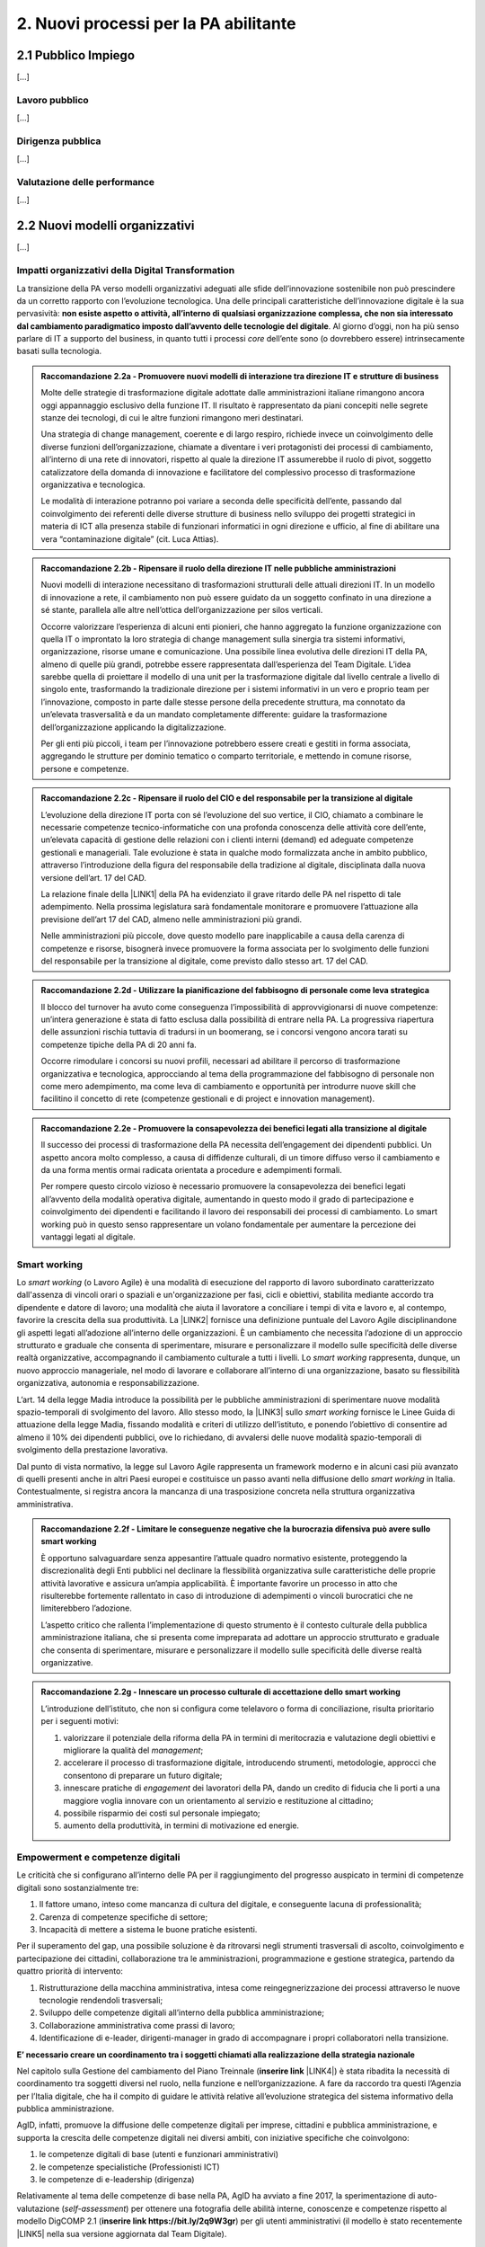 
.. _h2780147017212a45ef2d5d5d686c5d:

2. Nuovi processi per la PA abilitante
######################################

.. _h2c1d74277104e41780968148427e:




.. _h7f5205818a4760163a5815c5b4a7a:

2.1 Pubblico Impiego
********************

[...]

.. _h303577897b69403f2f4630467ceb:

Lavoro pubblico
===============

[...]

.. _h1534f3631685e35627950401f181c52:

Dirigenza pubblica
==================

[...]

.. _hb56171f4d3a7d7a544d483155235171:

Valutazione delle performance
=============================

[...]

.. _h536c16327d49b4a6a7b6f3f6a631841:

2.2 Nuovi modelli organizzativi
*******************************

[...]

.. _h477b67686c326452282115c4153483c:

Impatti organizzativi della Digital Transformation
==================================================

La transizione della PA verso modelli organizzativi adeguati alle sfide dell’innovazione sostenibile non può prescindere da un corretto rapporto con l’evoluzione tecnologica. Una delle principali caratteristiche dell’innovazione digitale è la sua pervasività: \ |STYLE0|\ . Al giorno d’oggi, non ha più senso parlare di IT a supporto del business, in quanto tutti i processi \ |STYLE1|\  dell’ente sono (o dovrebbero essere) intrinsecamente basati sulla tecnologia.


.. admonition:: Raccomandazione 2.2a - Promuovere nuovi modelli di interazione tra direzione IT e strutture di business

    Molte delle strategie di trasformazione digitale adottate dalle amministrazioni italiane rimangono ancora oggi appannaggio esclusivo della funzione IT. Il risultato è rappresentato da piani concepiti nelle segrete stanze dei tecnologi, di cui le altre funzioni rimangono meri destinatari.
    
    Una strategia di change management, coerente e di largo respiro, richiede invece un coinvolgimento delle diverse funzioni dell’organizzazione, chiamate a diventare i veri protagonisti dei processi di cambiamento, all’interno di una rete di innovatori, rispetto al quale la direzione IT assumerebbe il ruolo di pivot, soggetto catalizzatore della domanda di innovazione e facilitatore del complessivo processo di trasformazione organizzativa e tecnologica.
    
    Le modalità di interazione potranno poi variare a seconda delle specificità dell’ente, passando dal coinvolgimento dei referenti delle diverse strutture di business nello sviluppo dei progetti strategici in materia di ICT alla presenza stabile di funzionari informatici in ogni direzione e ufficio, al fine di abilitare una vera “contaminazione digitale” (cit. Luca Attias).


.. admonition:: Raccomandazione 2.2b - Ripensare il ruolo della direzione IT nelle pubbliche amministrazioni

    Nuovi modelli di interazione necessitano di trasformazioni strutturali delle attuali direzioni IT. In un modello di innovazione a rete, il cambiamento non può essere guidato da un soggetto confinato in una direzione a sé stante, parallela alle altre nell’ottica dell’organizzazione per silos verticali.
    
    Occorre valorizzare l’esperienza di alcuni enti pionieri, che hanno aggregato la funzione organizzazione con quella IT o improntato la loro strategia di change management sulla sinergia tra sistemi informativi, organizzazione, risorse umane e comunicazione.
    Una possibile linea evolutiva delle direzioni IT della PA, almeno di quelle più grandi, potrebbe essere rappresentata dall’esperienza del Team Digitale. L’idea sarebbe quella di proiettare il modello di una unit per la trasformazione digitale dal livello centrale a livello di singolo ente, trasformando la tradizionale direzione per i sistemi informativi in un vero e proprio team per l’innovazione, composto in parte dalle stesse persone della precedente struttura, ma connotato da un’elevata trasversalità e da un mandato completamente differente: guidare la trasformazione dell’organizzazione applicando la digitalizzazione. 
    
    Per gli enti più piccoli, i team per l’innovazione potrebbero essere creati e gestiti in forma associata, aggregando le strutture per dominio tematico o comparto territoriale, e mettendo in comune risorse, persone e competenze.


.. admonition:: Raccomandazione 2.2c - Ripensare il ruolo del CIO e del responsabile per la transizione al digitale

    L’evoluzione della direzione IT porta con sé l’evoluzione del suo vertice, il CIO, chiamato a combinare le necessarie competenze tecnico-informatiche con una profonda conoscenza delle attività core dell’ente, un’elevata capacità di gestione delle relazioni con i clienti interni (demand) ed adeguate competenze gestionali e manageriali. Tale evoluzione è stata in qualche modo formalizzata anche in ambito pubblico, attraverso l’introduzione della figura del responsabile della tradizione al digitale, disciplinata dalla nuova versione dell’art. 17 del CAD.
    
    La relazione finale della \ |LINK1|\  della PA ha evidenziato il grave ritardo delle PA nel rispetto di tale adempimento. Nella prossima legislatura sarà fondamentale monitorare e promuovere l’attuazione alla previsione dell’art 17 del CAD, almeno nelle amministrazioni più grandi.
    
    Nelle amministrazioni più piccole, dove questo modello pare inapplicabile a causa della carenza di competenze e risorse, bisognerà invece promuovere la forma associata per lo svolgimento delle funzioni del responsabile per la transizione al digitale, come previsto dallo stesso art. 17 del CAD.


.. admonition:: Raccomandazione 2.2d - Utilizzare la pianificazione del fabbisogno di personale come leva strategica

    Il blocco del turnover ha avuto come conseguenza l’impossibilità di approvvigionarsi di nuove competenze: un’intera generazione è stata di fatto esclusa dalla possibilità di entrare nella PA. La progressiva riapertura delle assunzioni rischia tuttavia di tradursi in un boomerang, se i concorsi vengono ancora tarati su competenze tipiche della PA di 20 anni fa.
    
    Occorre rimodulare i concorsi su nuovi profili, necessari ad abilitare il percorso di trasformazione organizzativa e tecnologica, approcciando al tema della programmazione del fabbisogno di personale non come mero adempimento, ma come leva di cambiamento e opportunità per introdurre nuove skill che facilitino il concetto di rete (competenze gestionali e di project e innovation management).


.. admonition:: Raccomandazione 2.2e - Promuovere la consapevolezza dei benefici legati alla transizione al digitale

    Il successo dei processi di trasformazione della PA necessita dell’engagement dei dipendenti pubblici. Un aspetto ancora molto complesso, a causa di diffidenze culturali, di un timore diffuso verso il cambiamento e da una forma mentis ormai radicata orientata a procedure e adempimenti formali.
    
    Per rompere questo circolo vizioso è necessario promuovere la consapevolezza dei benefici legati all’avvento della modalità operativa digitale, aumentando in questo modo il grado di partecipazione e coinvolgimento dei dipendenti e facilitando il lavoro dei responsabili dei processi di cambiamento. Lo smart working può in questo senso rappresentare un volano fondamentale per aumentare la percezione dei vantaggi legati al digitale.

.. _h487b20173d765e78103738b44797d7c:

Smart working
=============

Lo \ |STYLE2|\  (o Lavoro Agile) è una modalità di esecuzione del rapporto di lavoro subordinato caratterizzato dall'assenza di vincoli orari o spaziali e un'organizzazione per fasi, cicli e obiettivi, stabilita mediante accordo tra dipendente e datore di lavoro; una modalità che aiuta il lavoratore a conciliare i tempi di vita e lavoro e, al contempo, favorire la crescita della sua produttività. La \ |LINK2|\  fornisce una definizione puntuale del Lavoro Agile disciplinandone gli aspetti legati all’adozione all’interno delle organizzazioni. È un cambiamento che necessita l’adozione di un approccio strutturato e graduale che consenta di sperimentare, misurare e personalizzare il modello sulle specificità delle diverse realtà organizzative, accompagnando il cambiamento culturale a tutti i livelli. Lo \ |STYLE3|\  rappresenta, dunque, un nuovo approccio manageriale, nel modo di lavorare e collaborare all’interno di una organizzazione, basato su flessibilità organizzativa, autonomia e responsabilizzazione.

L’art. 14 della legge Madia introduce la possibilità per le pubbliche amministrazioni di sperimentare nuove modalità spazio-temporali di svolgimento del lavoro. Allo stesso modo, la \ |LINK3|\  sullo \ |STYLE4|\  fornisce le Linee Guida di attuazione della legge Madia, fissando modalità e criteri di utilizzo dell’istituto, e ponendo l’obiettivo di consentire ad almeno il 10% dei dipendenti pubblici, ove lo richiedano, di avvalersi delle nuove modalità spazio-temporali di svolgimento della prestazione lavorativa. 

Dal punto di vista normativo, la legge sul Lavoro Agile rappresenta un framework moderno e in alcuni casi più avanzato di quelli presenti anche in altri Paesi europei e costituisce un passo avanti nella diffusione dello \ |STYLE5|\  in Italia. Contestualmente, si registra ancora la mancanza di una trasposizione concreta nella struttura organizzativa amministrativa. 


.. admonition:: Raccomandazione 2.2f - Limitare le conseguenze negative che la burocrazia difensiva può avere sullo smart working

    È opportuno salvaguardare senza appesantire l’attuale quadro normativo esistente, proteggendo la discrezionalità degli Enti pubblici nel declinare la flessibilità organizzativa sulle caratteristiche delle proprie attività lavorative e assicura un’ampia applicabilità. È importante favorire un processo in atto che risulterebbe fortemente rallentato in caso di introduzione di adempimenti o vincoli burocratici che ne limiterebbero l’adozione. 
    
    L’aspetto critico che rallenta l’implementazione di questo strumento è il contesto culturale della pubblica amministrazione italiana, che si presenta come impreparata ad adottare un approccio strutturato e graduale che consenta di sperimentare, misurare e personalizzare il modello sulle specificità delle diverse realtà organizzative.


.. admonition:: Raccomandazione 2.2g - Innescare un processo culturale di accettazione dello smart working

    L’introduzione dell’istituto, che non si configura come telelavoro o forma di conciliazione, risulta prioritario per i seguenti motivi:
    
    #. valorizzare il potenziale della riforma della PA in termini di meritocrazia e valutazione degli obiettivi e migliorare la qualità del \ |STYLE6|\ ;
    
    #. accelerare il processo di trasformazione digitale, introducendo strumenti, metodologie, approcci che consentono di preparare un futuro digitale;
    
    #. innescare pratiche di \ |STYLE7|\  dei lavoratori della PA, dando un credito di fiducia che li porti a una maggiore voglia innovare con un orientamento al servizio e restituzione al cittadino;
    
    #. possibile risparmio dei costi sul personale impiegato;
    
    #. aumento della produttività, in termini di motivazione ed energie.

.. _h4c167f32a141a761c12e338354e72:

Empowerment e competenze digitali
=================================

Le criticità che si configurano all’interno delle PA per il raggiungimento del progresso auspicato in termini di competenze digitali sono sostanzialmente tre:

#. Il fattore umano, inteso come mancanza di cultura del digitale, e conseguente lacuna di professionalità;

#. Carenza di competenze specifiche di settore;

#. Incapacità di mettere a sistema le buone pratiche esistenti.

Per il superamento del gap, una possibile soluzione è da ritrovarsi negli strumenti trasversali di ascolto, coinvolgimento e partecipazione dei cittadini, collaborazione tra le amministrazioni, programmazione e gestione strategica, partendo da quattro priorità di intervento: 

#. Ristrutturazione della macchina amministrativa, intesa come reingegnerizzazione dei processi attraverso le nuove tecnologie rendendoli trasversali; 

#. Sviluppo delle competenze digitali all’interno della pubblica amministrazione; 

#. Collaborazione amministrativa come prassi di lavoro; 

#. Identificazione di e-leader, dirigenti-manager in grado di accompagnare i propri collaboratori nella transizione.

\ |STYLE8|\  

Nel capitolo sulla Gestione del cambiamento del Piano Treinnale (\ |STYLE9|\  \ |LINK4|\ ) è stata ribadita la necessità di coordinamento tra soggetti diversi nel ruolo, nella funzione e nell’organizzazione. A fare da raccordo tra questi l’Agenzia per l’Italia digitale, che ha il compito di guidare le attività relative all’evoluzione strategica del sistema informativo della pubblica amministrazione.

AgID, infatti, promuove la diffusione delle competenze digitali per imprese, cittadini e pubblica amministrazione, e supporta la crescita delle competenze digitali nei diversi ambiti, con iniziative specifiche che coinvolgono:

#. le competenze digitali di base (utenti e funzionari amministrativi)

#. le competenze specialistiche (Professionisti ICT)

#. le competenze di e-leadership (dirigenza)

Relativamente al tema delle competenze di base nella PA, AgID ha avviato a fine 2017, la sperimentazione di auto-valutazione (\ |STYLE10|\ ) per ottenere una fotografia delle abilità interne, conoscenze e competenze rispetto al modello DigCOMP 2.1 (\ |STYLE11|\ ) per gli utenti amministrativi (il modello è stato recentemente \ |LINK5|\  nella sua versione aggiornata dal Team Digitale). 

\ |STYLE12|\ 

Ciò che rimane oscuro è come si passi dal problema alla soluzione, per cui sarebbe prioritario definire una strategia univoca che traduca i risultati dell’assessment iniziale in un piano di formazione immediatamente implementabile. 

.. _h534a132e2c25401a321d975c326c:

2.3 Partecipazione e Trasparenza
********************************

L’applicazione del principio di sussidiarietà orizzontale, contenuto all’ultimo comma dell’Art. 118 Cost., che disciplina l’autonoma iniziativa dei cittadini, ha ricadute dirette in due settori di indagine:

* Nei meccanismi di rilascio delle informazioni detenute dalle pubbliche amministrazioni ai cittadini, e viceversa, ossia nella gestione delle informazioni rilasciate dai cittadini quotidianamente in qualità di utenti

* Nelle nuove forme di attivismo civico esistenti a livello locale o centrale

Dal punto di vista della trasparenza e del rilascio dei dati in formato aperto, il quadro si mostra generalmente confuso. Dal punto di vista normativo,oggi sono disponibili tre modalità di accesso: 

#. Accesso agli atti (Legge 241/90) - \ |STYLE13|\  \ |LINK6|\  

#. Accesso civico (D.lgs. n. 33/2013) - \ |STYLE14|\  \ |LINK7|\   

#. Accesso generalizzato previsto dal FOIA - \ |STYLE15|\  \ |LINK8|\ 

Talvolta questa tripartizione genera l’impasse nelle stesse pubbliche amministrazioni, responsabili della messa a disposizione dei dati. A questo si aggiunge la mancanza di una cultura della trasparenza al di là delle prescrizioni di legge, che favorisca l’emergere di nuove opportunità per conoscere se stesse in relazione ad altre. 

Sul fronte dell’attivismo civico, fa fede il concetto di Onlife, una realtà che non distingue più tra essere online e offline. Siamo in un reale ibrido, dove il digitale è solo una parte del tangibile\ [#F1]_\ . Questo è il punto di partenza da considerare per il governo che si insedierà dopo le elezioni. 

.. _h13124ee2d297352232d2f4513352431:

Nuove forme di attivismo civico
===============================

Nell’ottica del superamento del rapporto bipolare tra istituzioni e cittadino, emerge l’esigenza di un cambio di paradigma nell’elaborazione delle policy pubbliche, che limiti la prepotenza burocratica che ha finora caratterizzato le scelte amministrative. 

Il concetto di cittadinanza è mutato sia da un punto di vista strumentale (adesso non distinguiamo più tra cittadinanza analogica e cittadinanza digitale, entrambe pesano allo stesso modo), sia dal punto di vista dei contenuti che i cittadini producono in qualità di utenti (il cittadino come consumatore non agisce più solo come destinatario finale dell’informazione o del processo, ma diventa risorsa per la quantità di informazioni che produce in prima persona, e che condivide).

\ |STYLE16|\ 

Sarà opportuno favorire sempre di più la creazione e la manutenzione dei luoghi dello scambio di informazioni tra cittadini-utenti, formando i cittadini sui diversi strumenti a disposizione, che diano loro la percezione di come le decisioni sono state prese e per quali finalità. Le informazioni dovrebbero essere non solo disponibili, ma anche fruibili per favorire l’empowerment e l’engagement.

\ |STYLE17|\  

Nella progettazione, ad esempio, di una smart city, i dati forniti dai cittadini come produttori è necessario che diventino beni comuni digitali (\ |STYLE18|\ ) utili attraverso:

* Normazione a livello centrale dei processi di profilazione dell’utente

* Mappatura e analisi contestuale delle buone pratiche esistenti

* Standardizzazione di una cultura civica digitale condivisa  

\ |STYLE19|\ 

Le nuove forme di attivismo civico sono nate in maniera spontanea, e hanno finora creato esternalità positive per la comunità intera, non incidendo su risorse pubbliche se non in piccola parte, e facendo trarre vantaggio anche alle pubbliche amministrazioni. Il prossimo passo, dovrebbe essere quello da parte delle istituzioni di recuperare la governance dei processi partecipativi, trainando dall’alto il cittadino, mentre quest’ultimo “preme” dal basso. 

In questo senso, un coordinamento nazionale di quello che è già attivo sui territori  diventa un elemento prioritario nella nuova agenda di governo, che possa fissare degli standard nazionali, limiti di spesa, garanzie di accesso e previsioni di finanziamento regionale, partendo da uno stato dell’arte sulla reale domanda di partecipazione, superando il livello delle linee guida alla consultazione, arrivando a un manuale della partecipazione e dei beni comuni materiali e immateriali (\ |STYLE20|\ ). Un primo tentativo su questo punto è stato presentato lo scorso anno in Camera dei Deputati, come una proposta di legge dal titolo “Più democrazia, più sovranità al cittadino”, che ha proposto la modifica di alcuni articoli del TUEL. 

.. _h3be61737757456664d543f19564b:

Trasparenza
===========

Sul tema della trasparenza, appare piuttosto critica la distanza esistente tra la concezione teorica della messa a disposizione dei dati,e quanto accade nella realtà locali e centrali. Se da un punto di vista normativo il quadro è saturo di indicazioni sulle finalità e obiettivi del rilascio in formato aperto dei dati (dalla Legge n°241/1990 sul procedimento amministrativo, al FOIA), dal punto di vista pratico è ancora molto difficile individuare modalità coordinate di applicazione delle norme. 

\ |STYLE21|\ 

Risulta ormai necessario e prioritario dare effettivo seguito alle disposizioni previste dal D.Lgs n°33/2013 e successive modifiche, nonché da quanto introdotto con il FOIA, il Freedom of Information Act italiano. In questo senso, sarà utile - e ormai imprescindibile - favorire la conoscenza e la lettura dei dati da parte dei cittadini, offrendo siti leggibili, percorsi semplificati di accesso alle informazioni, interpretazioni e letture dei dati, interpretazioni e letture chiare sulle modalità di accesso oggi disponibili: l’accesso agli atti (Legge 241/90), l’accesso civico (D.lgs. n. 33/2013) e infine l’accesso generalizzato previsto dal FOIA.

\ |STYLE22|\  

Sulla spinta del FOIA, l’adesione italiana all’Open Government Partnership, iniziativa internazionale che punta a ottenere impegni concreti in termini di promozione della trasparenza e di sostegno alla partecipazione civica, ha visto un sempre maggiore coinvolgimento e investimento in questo percorso. Con il nuovo approccio, diverse amministrazioni e associazioni hanno partecipato ai tavoli, anche se i risultati sono quantomeno controversi. Ad esempio, I tavoli talvolta non sembrano essere stati utilizzati per far incontrare domanda e offerta di dati, ma per lo più è stato chiesto alla società civile di confrontarsi con obiettivi già definitivi dalle amministrazioni e con decisioni già assunte. 

Il processo, in tutti  i casi, sebbene sia da aggiornare, ha presentato già qualche buon risultato in termini di comunicazione e avvicinamento tra istituzioni e cittadini. 

.. _h2a174d37473d1b74344d4149311b2744:

2.4 Comunicazione Pubblica
**************************

[.....]

.. _h4e473bba6b5871164065555432229:

2.5 Gestione documentale
************************

Oggi sono ancora poche le pubbliche amministrazioni che hanno definito piani concreti finalizzati a rendere operativa una sistematica trasformazione digitale delle loro attività e della produzione documentaria che ne deriva. Non si è ancora consapevoli del difficile livello di sostenibilità economica di alcune soluzioni e della immaturità delle piattaforme e delle infrastrutture digitali disponibili. A livello normativo, nell’ultimo anno, si segnalano alcune particolari iniziative:

* il \ |LINK9|\  che ha, per alcuni ambiti, affrontato in modo nuovo temi che sembravano definiti e consolidati;

* Ia \ |LINK10|\  del ministro per la semplificazione e la p.a. per l’attuazione delle norme sull’accesso civico generalizzato (c.d. FOIA): le linee guida che offrono un supporto concreto agli enti, sciogliendo dubbi interpretativi e proponendo (allegato 3. Modalità di realizzazione del registro degli accessi) soluzioni tecniche basate sul riuso delle infrastrutture di protocollo esistenti, individuando scenari di varia complessità, ma tutti caratterizzati dal principio dell’integrazione e dell’interoperabilità; 

* l’articolo 40-ter del \ |LINK11|\  “Sistema di ricerca documentale”, finalizzato a sperimentare un sistema “volto a facilitare la ricerca dei documenti soggetti a registrazione di protocollo” e “dei fascicoli dei procedimenti”.

.. _h156b2369601250c4d2a4e4f7254a37:

Conservazione
=============

La conservazione digitale è stata in questi anni al centro di molte iniziative regolamentari, che hanno determinato la nascita di decine di operatori di mercato accreditati, a fronte di un numero molto esiguo di proposte provenienti dal settore pubblico. Il piano triennale ha ipotizzato l’individuazione di poli strategici di conservazione; non è chiara la loro funzione rispetto a quella già svolta dagli operatori accreditati. Il modello di riferimento finora realizzato ha bisogno di ulteriore elaborazione che tenga conto della reale e concreta dimensione del problema, in termini sia quantitativi sia qualitativi.

\ |STYLE23|\ 

In particolare va definito il modello organizzativo che riguarda l’archiviazione e la conservazione a norma, su cui il piano triennale è intervenuto riconoscendo il ruolo dell’Archivio centrale dello Stato, ma lasciando parzialmente irrisolto il sistema delle responsabilità istituzionali in tema di vigilanza e la complessità di gestione degli archivi ibridi.

.. _h847175f3ab4b793b4368515b35b70:

Soluzioni per la gestione documentale
=====================================

La questione delle piattaforme è un problema di qualità in relazione sia a quelle esistenti, sia alla normativa in materia di riuso del software. Le soluzioni informatiche per la gestione informatica dei documenti e, soprattutto, per la conservazione digitale devono garantire livelli di qualità che permettano la formazione e la tenuta a medio e a lungo termine dei nostri patrimoni di memoria documentaria richiedono.

\ |STYLE24|\  

Gli strumenti di controllo devono individuare, in maniera ragionata, requisiti funzionali anche in riferimento alla concreta gestione di soluzioni di riuso. Servono check-list per definire i requisiti obbligatori e misurarne il rispetto nei prodotti di mercato. 

.. _h717a41234d77216e31375b1b397e048:

Attività di coordinamento e collaborazione
==========================================

Una chiara distinzione tra indirizzi politici e operatività tecnica di alto livello è, per tutti gli interlocutori, il nodo principale da sciogliere il più rapidamente possibile. 

\ |STYLE25|\ 

Va limitata la moltiplicazione di istituzioni con compiti di natura strategica e va affidata alle strutture esistenti (Agid e DGA) ruoli di coordinamento sia nella individuazione di modelli  e standard tecnici di settore, sia nel monitoraggio e nella condivisione delle esperienze.

\ |STYLE26|\ 

Limitare gli interventi normativi e gestire con un approccio basato sulla cooperazione inter-istituzionale e aperto agli stakeholder i passaggi necessari a completare il quadro regolamentare, inclusa la stesura delle linee guida previste dal dlgs 217/2017 che ha modificato il Codice dell’amministrazione digitale. Servono strumenti e contesti di cooperazione istituzionale che favoriscano la collaborazione e il confronto.

\ |STYLE27|\  

Le competenze digitali, archivistiche e organizzative sono necessarie. Va promossa la presenza di adeguati profili professionali sia nel settore pubblico, che nelle imprese che operano in questo ambito.

.. _h1821514e204a1f273a6f497d14147a3a:

2.6 Procurement
***************

Attraverso il procurement pubblico passa circa il 14 per cento del PIL dell’Unione Europea (cfr. Comunicazione della Commissione Europea del 3.10.2017 (COM)2017 572 final “Appalti pubblici efficaci in Europa e per l'Europa”). In Italia i valori sembrerebbero essere leggermente più contenuti, entro il 10% del PIL. Si tratta, evidentemente, di un settore in grado di incidere in modo estremamente significativo sull’economia del nostro Paese. Nel 2016 è entrata in vigore una riforma profonda della materia degli appalti pubblici, in parte in scia all’evoluzione normativa determinata dalle Direttive Europee del 2014 (Dir. 23, 24 e 25), in parte rispondente ad esigenze e strategie di carattere nazionale.  Il nuovo approccio promosso dal \ |LINK12|\  si basa su un nucleo normativo il più possibile asciutto, che dovrebbe costituire la regolamentazione fondamentale della materia, su provvedimenti attuativi in senso proprio e su una regolamentazione flessibile di supporto alle stazioni appaltanti, che in parte specifichi meglio i precetti normativi, in parte funga da strumento per la diffusione delle buone pratiche. 

.. _h46254f74f6b37750603e296a675734:

Qualificazione stazioni appaltanti
==================================

Uno dei pilastri del nuovo Codice, forse il più importante, è costituito dalla qualificazione delle stazioni appaltanti, dalla loro professionalizzazione e concentrazione. Fin quando questo aspetto della riforma non sarà attuato non vi potrà essere un reale cambiamento del sistema.

\ |STYLE28|\ 

La qualificazione delle stazioni appaltanti avrebbe dovuto rappresentare la vera chiave di volta del sistema, ma che è ancora di là da venire e, comunque, difficilmente potrà essere efficacemente realizzata in carenza di adeguati investimenti che non sembrano essere stati previsti.

.. _h156876146c216d117b56377de57c5f:

Valutazione offerta
===================

Lo spostamento netto dell’ago della bilancia verso la valorizzazione degli aspetti tecnici e qualitativi delle offerte, piuttosto che verso la depressione sistematica dei corrispettivi riconosciuti agli offerenti, ha rappresentato forse una delle maggiori conquiste del nuovo Codice. 

\ |STYLE29|\ 

Occorre incoraggiare (e anche formare) le stazioni appaltanti nell’individuare criteri di valutazione delle offerte che realmente privilegino aspetti qualitativamente rilevanti ed effettivamente necessari, in modo che l’individuazione dell’offerta economicamente più vantaggiosa sulla base del miglior rapporto qualità prezzo non resti un mero esercizio di stile.

.. _h3d2231792332f56687a7544693a25:

Analisi della spesa
===================

Si è fatta forte l’esigenza di un monitoraggio costante dell’andamento  della spesa, a causa di una disponibilità spesso esigua, soprattutto negli enti locali, di risorse. Una moderna analisi della spesa può, quindi, permettere di ridurre i costi e ottimizzare gli acquisti. 

\ |STYLE30|\ 

Puntare sull’innovazione, ovvero su moderne soluzioni oggi disponibili sul mercato, come strumento di evoluzione del procurement pubblico e di riqualificazione della spesa pubblica, anche in ottica della riduzione nel medio-lungo termine degli sprechi.

.. _h244d3d595f6d461c761b507f157f551e:

Nuove partnership pubblico-privato
==================================

La Corte dei Conti europea (cfr. Rel. N. 9/2018) ha espresso fortissime perplessità sull’utilizzo dello strumento dei partenariati pubblico-privati nell’Unione Europea, evidenziandone le criticità e denunciando una generalizzata carenza di preparazione delle pubbliche amministrazioni nella programmazione e nella gestione delle iniziative che compromette, sul piano operativo, il raggiungimento dei risultati che è ragionevole e lecito attendersi dall’utilizzo dei PPP.

\ |STYLE31|\ 

Tra le criticità evidenziate dalla Corte ci è anche la mancanza di strumenti di supporto alle amministrazioni che intendano intraprendere questa strada, ivi compresa la diffusione e condivisione di “buone pratiche”.

.. _h70685171314dba1834f1063251e14:

Dibattito pubblico
==================

Il decreto del Presidente del Consiglio dei Ministri del 9 maggio 2017 introduce in Italia, ai sensi dell’articolo 22 del decreto legislativo 18 aprile 2016, n. 50, il dibattito pubblico per le grandi opere infrastrutturali e di architettura di rilevanza sociale, aventi impatto sull’ambiente, sulla città o sull’assetto del territorio. Il Decreto individua, nel relativo allegato, le tipologie e le soglie di intervento.

\ |STYLE32|\ 

La normativa nazionale dovrebbe prevedere la possibilità di richiedere l’apertura a dibattito pubblico per almeno lo 0,50 per cento dei cittadini, degli stranieri o degli apolidi, che hanno compiuto sedici anni e regolarmente residenti nella Regione, anche su iniziativa di associazioni e comitati. Come previsto all’art. 8, comma 1.b, della \ |LINK13|\ 

.. _h67255e551d29733b463a18126c793f:

Acquisti ICT: nuovi modelli di riuso
====================================

[...]


.. bottom of content


.. |STYLE0| replace:: **non esiste aspetto o attività, all’interno di qualsiasi organizzazione complessa, che non sia interessato dal cambiamento paradigmatico imposto dall’avvento delle tecnologie del digitale**

.. |STYLE1| replace:: *core*

.. |STYLE2| replace:: *smart working*

.. |STYLE3| replace:: *smart working*

.. |STYLE4| replace:: *smart working*

.. |STYLE5| replace:: *smart working*

.. |STYLE6| replace:: *management*

.. |STYLE7| replace:: *engagement*

.. |STYLE8| replace:: **E’ necessario creare un coordinamento tra i soggetti chiamati alla realizzazione della strategia nazionale**

.. |STYLE9| replace:: **inserire link**

.. |STYLE10| replace:: *self-assessment*

.. |STYLE11| replace:: **inserire link https://bit.ly/2q9W3gr**

.. |STYLE12| replace:: **Colmare la lacuna che esiste tra l’assessment e il piano della formazione**

.. |STYLE13| replace:: **inserire link**

.. |STYLE14| replace:: **inserire link**

.. |STYLE15| replace:: **inserire link**

.. |STYLE16| replace:: **Incentivare l’utilizzo di piattaforme civiche libere**

.. |STYLE17| replace:: **Innescare un processo di datificazione delle città**

.. |STYLE18| replace:: *digital commons*

.. |STYLE19| replace:: **Coordinare a livello centrale le buone pratiche territoriali**

.. |STYLE20| replace:: *Participation Act*

.. |STYLE21| replace:: **Diffondere e monitorare l’effettiva applicazione del diritto di accesso civico**

.. |STYLE22| replace:: **Potenziare e valorizzare l’adesione italiana all’Open Government Partnership**

.. |STYLE23| replace:: **Definire con maggior chiarezza i modelli organizzativi dell’archiviazione**

.. |STYLE24| replace:: **Migliorare gli strumenti di controllo della qualità delle piattaforme, attraverso la definizione di requisiti funzionali**

.. |STYLE25| replace:: **Definire in modo chiaro a chi spetta il ruolo di coordinamento e monitoraggio delle esperienze**

.. |STYLE26| replace:: **Meno norme, più collaborazione per completare il quadro regolamentare**

.. |STYLE27| replace:: **Riconoscere il ruolo cruciale delle competenze tecniche**

.. |STYLE28| replace:: **Adottare al più presto gli atti attuativi del sistema di qualificazione delle stazioni appaltanti**

.. |STYLE29| replace:: **Favorire gli strumenti di valutazione e misurazione della qualità che diano garanzia di oggettività e attendibilità**

.. |STYLE30| replace:: **Riqualificare la spesa pubblica con l’adozione di soluzioni innovative che ne permettano il monitoraggio**

.. |STYLE31| replace:: **Favorire la condivisione delle esperienze e l’open innovation, anche promuovendo piattaforme tecnologiche che ne favoriscano la diffusione**

.. |STYLE32| replace:: **Dare la possibilità di richiedere il dibattito pubblico a un maggior numero di cittadini**


.. |LINK1| raw:: html

    <a href="http://www.camera.it/leg17/436?shadow_organo_parlamentare=2708" target="_blank">Commissione parlamentare di inchiesta sulla digitalizzazione</a>

.. |LINK2| raw:: html

    <a href="http://www.gazzettaufficiale.it/eli/id/2017/06/13/17G00096/sg" target="_blank">legge 81/2017</a>

.. |LINK3| raw:: html

    <a href="http://www.funzionepubblica.gov.it/articolo/dipartimento/01-06-2017/direttiva-n-3-del-2017-materia-di-lavoro-agile" target="_blank">Direttiva 3/2017</a>

.. |LINK4| raw:: html

    <a href="https://pianotriennale-ict.readthedocs.io/it/latest/doc/10_gestione-del-cambiamento.html" target="_blank">https://pianotriennale-ict.readthedocs.io/it/latest/doc/10_gestione-del-cambiamento.html</a>

.. |LINK5| raw:: html

    <a href="http://competenze-digitali-docs.readthedocs.io/it/latest/doc/competenze_di_base/sezione2.html" target="_blank">tradotto in italiano</a>

.. |LINK6| raw:: html

    <a href="http://www.gazzettaufficiale.it/eli/id/1990/08/18/090G0294/sg" target="_blank">http://www.gazzettaufficiale.it/eli/id/1990/08/18/090G0294/sg</a>

.. |LINK7| raw:: html

    <a href="http://www.gazzettaufficiale.it/eli/id/2013/04/05/13G00076/sg" target="_blank">http://www.gazzettaufficiale.it/eli/id/2013/04/05/13G00076/sg</a>

.. |LINK8| raw:: html

    <a href="http://www.normattiva.it/uri-res/N2Ls?urn:nir:stato:decreto.legislativo:2016-05-25;97" target="_blank">http://www.normattiva.it/uri-res/N2Ls?urn:nir:stato:decreto.legislativo:2016-05-25;97</a>

.. |LINK9| raw:: html

    <a href="https://pianotriennale-ict.readthedocs.io/it/latest/" target="_blank">Piano triennale</a>

.. |LINK10| raw:: html

    <a href="http://www.funzionepubblica.gov.it/articolo/dipartimento/01-06-2017/circolare-n-2-2017-attuazione-delle-norme-sull%E2%80%99accesso-civico" target="_blank">circolare 2/2017</a>

.. |LINK11| raw:: html

    <a href="https://cad.readthedocs.io/it/v2017-12-13/" target="_blank">Codice dell’amministrazione digitale</a>

.. |LINK12| raw:: html

    <a href="http://www.normattiva.it/do/atto/vediPermalink?atto.dataPubblicazioneGazzetta=2017-05-05&atto.codiceRedazionale=17G00078" target="_blank">D.Lgs. 50/2016</a>

.. |LINK13| raw:: html

    <a href="http://www.regione.toscana.it/documents/10180/11537824/Legge+regionale+N.69+del+2007/e782eb5a-8787-4647-acb6-518b6c56cf8e?version=1.1" target="_blank">Legge 69/2007 della Regione Toscana</a>



.. rubric:: Footnotes

.. [#f1]  Il concetto è stato elaborato da Luciano Florindi in The Onlife Manifesto. Being Human in a Hyperconnected Era (2015), e da lui ribadito  all'evento Human Digital Transformation il 15 Gennaio 2018 alla Camera dei Deputati  `https://www.youtube.com/watch?v=G3WqDJ3EbMw <https://www.youtube.com/watch?v=G3WqDJ3EbMw>`__  (a partire da 1h42min).
